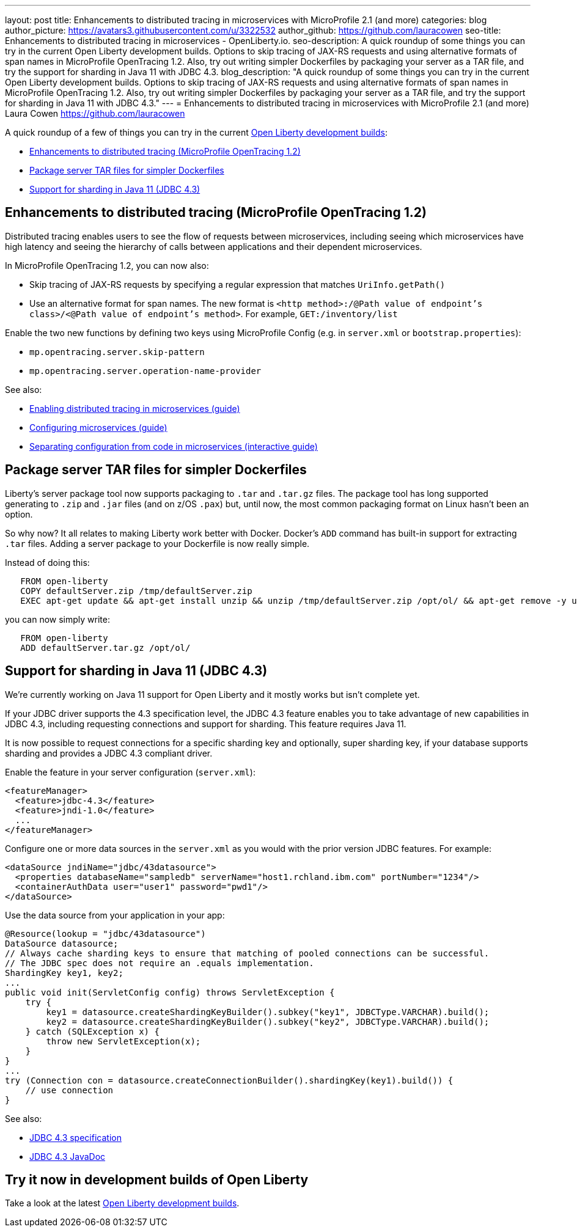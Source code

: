 ---
layout: post
title: Enhancements to distributed tracing in microservices with MicroProfile 2.1 (and more)
categories: blog
author_picture: https://avatars3.githubusercontent.com/u/3322532
author_github: https://github.com/lauracowen
seo-title: Enhancements to distributed tracing in microservices - OpenLiberty.io. 
seo-description: A quick roundup of some things you can try in the current Open Liberty development builds. Options to skip tracing of JAX-RS requests and using alternative formats of span names in MicroProfile OpenTracing 1.2. Also, try out writing simpler Dockerfiles by packaging your server as a TAR file, and try the support for sharding in Java 11 with JDBC 4.3.
blog_description: "A quick roundup of some things you can try in the current Open Liberty development builds. Options to skip tracing of JAX-RS requests and using alternative formats of span names in MicroProfile OpenTracing 1.2. Also, try out writing simpler Dockerfiles by packaging your server as a TAR file, and try the support for sharding in Java 11 with JDBC 4.3."
---
= Enhancements to distributed tracing in microservices with MicroProfile 2.1 (and more)
Laura Cowen <https://github.com/lauracowen>

A quick roundup of a few of things you can try in the current https://openliberty.io/downloads/[Open Liberty development builds]:

* <<mpopentracing,Enhancements to distributed tracing (MicroProfile OpenTracing 1.2)>>
* <<servertar,Package server TAR files for simpler Dockerfiles>>
* <<jdbc,Support for sharding in Java 11 (JDBC 4.3)>>


[#mpopentracing]
== Enhancements to distributed tracing (MicroProfile OpenTracing 1.2)

Distributed tracing enables users to see the flow of requests between microservices, including seeing which microservices have high latency and seeing the hierarchy of calls between applications and their dependent microservices.

In MicroProfile OpenTracing 1.2, you can now also:

* Skip tracing of JAX-RS requests by specifying a regular expression that matches `UriInfo.getPath()`
* Use an alternative format for span names. The new format is `<http method>:/@Path value of endpoint's class>/<@Path value of endpoint's method>`. For example, `GET:/inventory/list`

Enable the two new functions by defining two keys using MicroProfile Config (e.g. in `server.xml` or `bootstrap.properties`):

* `mp.opentracing.server.skip-pattern`
* `mp.opentracing.server.operation-name-provider`


See also:

* https://openliberty.io/guides/microprofile-opentracing.html[Enabling distributed tracing in microservices (guide)]
* https://openliberty.io/guides/microprofile-config.html[Configuring microservices (guide)]
* https://openliberty.io/guides/microprofile-config-intro.html[Separating configuration from code in microservices (interactive guide)]



[#servertar]
== Package server TAR files for simpler Dockerfiles

Liberty’s server package tool now supports packaging to `.tar` and `.tar.gz` files. The package tool has long supported generating to `.zip` and `.jar` files (and on z/OS `.pax`) but, until now, the most common packaging format on Linux hasn’t been an option.

So why now? It all relates to making Liberty work better with Docker. Docker’s `ADD` command has built-in support for extracting `.tar` files. Adding a server package to your Dockerfile is now really simple.

Instead of doing this:

[source]
----
   FROM open-liberty
   COPY defaultServer.zip /tmp/defaultServer.zip
   EXEC apt-get update && apt-get install unzip && unzip /tmp/defaultServer.zip /opt/ol/ && apt-get remove -y unzip && rm -rf /var/lib/apt/lists/*
----

you can now simply write:

[source]
----
   FROM open-liberty
   ADD defaultServer.tar.gz /opt/ol/
----


[#jdbc]
== Support for sharding in Java 11 (JDBC 4.3)

We're currently working on Java 11 support for Open Liberty and it mostly works but isn't complete yet. 

If your JDBC driver supports the 4.3 specification level, the JDBC 4.3 feature enables you to take advantage of new capabilities in JDBC 4.3, including requesting connections and support for sharding. This feature requires Java 11.

It is now possible to request connections for a specific sharding key and optionally, super sharding key, if your database supports sharding and provides a JDBC 4.3 compliant driver.

Enable the feature in your server configuration (`server.xml`):

[source,xml]
----
<featureManager>
  <feature>jdbc-4.3</feature>
  <feature>jndi-1.0</feature>
  ...
</featureManager>
----

Configure one or more data sources in the `server.xml` as you would with the prior version JDBC features. For example:

[source,xml]
----
<dataSource jndiName="jdbc/43datasource">
  <properties databaseName="sampledb" serverName="host1.rchland.ibm.com" portNumber="1234"/>
  <containerAuthData user="user1" password="pwd1"/>
</dataSource>
----

Use the data source from your application in your app:

[source,java]
----
@Resource(lookup = "jdbc/43datasource")
DataSource datasource;
// Always cache sharding keys to ensure that matching of pooled connections can be successful.
// The JDBC spec does not require an .equals implementation.
ShardingKey key1, key2;
...
public void init(ServletConfig config) throws ServletException {
    try {
        key1 = datasource.createShardingKeyBuilder().subkey("key1", JDBCType.VARCHAR).build();
        key2 = datasource.createShardingKeyBuilder().subkey("key2", JDBCType.VARCHAR).build();
    } catch (SQLException x) {
        throw new ServletException(x);
    }
}
...
try (Connection con = datasource.createConnectionBuilder().shardingKey(key1).build()) {
    // use connection
}
----

See also:

* https://www.jcp.org/aboutJava/communityprocess/mrel/jsr221/index3.html[JDBC 4.3 specification]
* https://docs.oracle.com/en/java/javase/11/docs/api/java.sql/java/sql/package-summary.html[JDBC 4.3 JavaDoc]


== Try it now in development builds of Open Liberty

Take a look at the latest https://openliberty.io/downloads/[Open Liberty development builds].